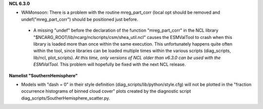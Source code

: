 .. raw:: latex

   \section*{Known issues}

.. raw:: html

   <h1> Known issues </h1>

**NCL 6.3.0**

* WAMonsoon: There is a problem with the routine mreg_part_corr (local opt should be removed and undef("mreg_part_corr") should be positioned just before.
 * A missing "undef" before the declaration of the function "mreg_part_corr" in the NCL library "$NCARG_ROOT/lib/ncarg/nclscripts/csm/shea_util.ncl" causes the ESMValTool to crash when this library is loaded more than once within the same execution. This unfortunately happens quite often within the tool, since libraries can be loaded multiple times within the various scripts (diag_scripts, lib/ncl, plot_scripts). *At this time, only versions of NCL older than v6.3.0 can be used with the ESMValTool.* This problem will hopefully be fixed with the next NCL release.

**Namelist "SouthernHemisphere"**

* Models with "dash = 0" in their style definition (diag_scripts/lib/python/style.cfg) will not be plotted in the "fraction occurrence histograms of binned cloud cover" plots created by the diagnostic script diag_scripts/SoutherHemisphere_scatter.py.

